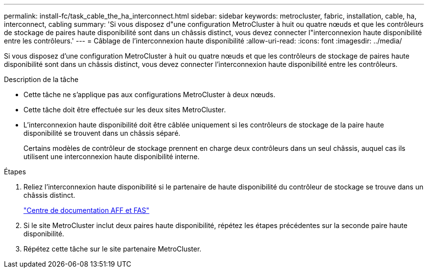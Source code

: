 ---
permalink: install-fc/task_cable_the_ha_interconnect.html 
sidebar: sidebar 
keywords: metrocluster, fabric, installation, cable, ha, interconnect, cabling 
summary: 'Si vous disposez d"une configuration MetroCluster à huit ou quatre nœuds et que les contrôleurs de stockage de paires haute disponibilité sont dans un châssis distinct, vous devez connecter l"interconnexion haute disponibilité entre les contrôleurs.' 
---
= Câblage de l'interconnexion haute disponibilité
:allow-uri-read: 
:icons: font
:imagesdir: ../media/


[role="lead"]
Si vous disposez d'une configuration MetroCluster à huit ou quatre nœuds et que les contrôleurs de stockage de paires haute disponibilité sont dans un châssis distinct, vous devez connecter l'interconnexion haute disponibilité entre les contrôleurs.

.Description de la tâche
* Cette tâche ne s'applique pas aux configurations MetroCluster à deux nœuds.
* Cette tâche doit être effectuée sur les deux sites MetroCluster.
* L'interconnexion haute disponibilité doit être câblée uniquement si les contrôleurs de stockage de la paire haute disponibilité se trouvent dans un châssis séparé.
+
Certains modèles de contrôleur de stockage prennent en charge deux contrôleurs dans un seul châssis, auquel cas ils utilisent une interconnexion haute disponibilité interne.



.Étapes
. Reliez l'interconnexion haute disponibilité si le partenaire de haute disponibilité du contrôleur de stockage se trouve dans un châssis distinct.
+
https://docs.netapp.com/platstor/index.jsp["Centre de documentation AFF et FAS"]

. Si le site MetroCluster inclut deux paires haute disponibilité, répétez les étapes précédentes sur la seconde paire haute disponibilité.
. Répétez cette tâche sur le site partenaire MetroCluster.


